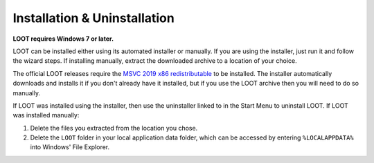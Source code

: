 *****************************
Installation & Uninstallation
*****************************

**LOOT requires Windows 7 or later.**

LOOT can be installed either using its automated installer or manually. If you are using the installer, just run it and follow the wizard steps. If installing manually, extract the downloaded archive to a location of your choice.

The official LOOT releases require the `MSVC 2019 x86 redistributable`_ to be installed. The installer automatically downloads and installs it if you don't already have it installed, but if you use the LOOT archive then you will need to do so manually.

If LOOT was installed using the installer, then use the uninstaller linked to in the Start Menu to uninstall LOOT. If LOOT was installed manually:

1. Delete the files you extracted from the location you chose.
2. Delete the ``LOOT`` folder in your local application data folder, which can be accessed by entering ``%LOCALAPPDATA%`` into Windows' File Explorer.

.. _MSVC 2019 x86 redistributable: https://aka.ms/vs/16/release/vc_redist.x86.exe
